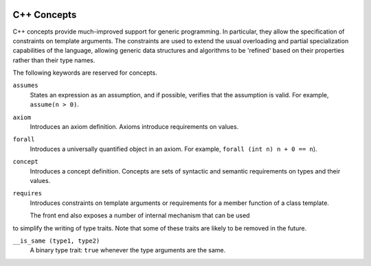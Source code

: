   .. _c++-concepts:

C++ Concepts
************

C++ concepts provide much-improved support for generic programming. In
particular, they allow the specification of constraints on template arguments.
The constraints are used to extend the usual overloading and partial
specialization capabilities of the language, allowing generic data structures
and algorithms to be 'refined' based on their properties rather than their
type names.

The following keywords are reserved for concepts.

``assumes``
  States an expression as an assumption, and if possible, verifies that the
  assumption is valid. For example, ``assume(n > 0)``.

``axiom``
  Introduces an axiom definition. Axioms introduce requirements on values.

``forall``
  Introduces a universally quantified object in an axiom. For example,
  ``forall (int n) n + 0 == n``).

``concept``
  Introduces a concept definition. Concepts are sets of syntactic and semantic
  requirements on types and their values.

``requires``
  Introduces constraints on template arguments or requirements for a member
  function of a class template.

  The front end also exposes a number of internal mechanism that can be used
to simplify the writing of type traits. Note that some of these traits are
likely to be removed in the future.

``__is_same (type1, type2)``
  A binary type trait: ``true`` whenever the type arguments are the same.

